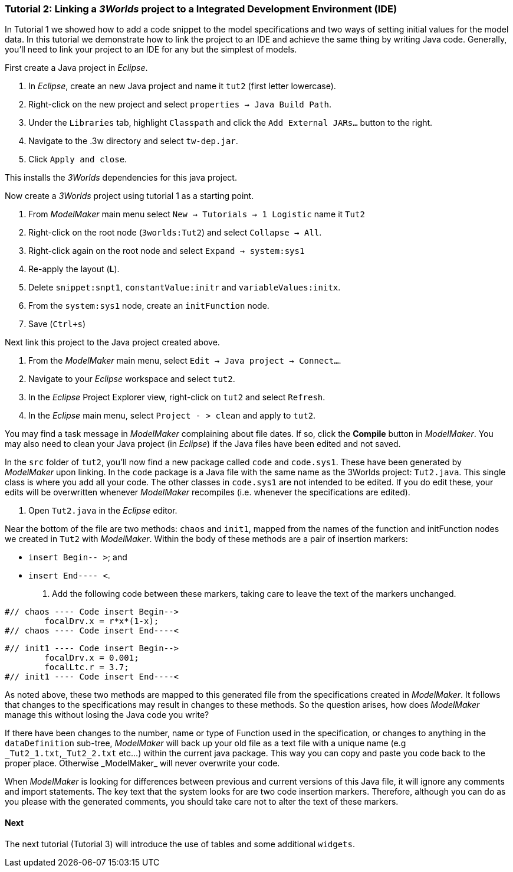 === Tutorial 2: Linking a _3Worlds_ project to a Integrated Development Environment (IDE)

In Tutorial 1 we showed how to add a code snippet to the model specifications and two ways of setting initial values for the model data. In this tutorial we demonstrate how to link the project to an IDE and achieve the same thing by writing Java code. Generally, you'll need to link your project to an IDE for any but the simplest of models.

First create a Java project in _Eclipse_.

. In _Eclipse_, create an new Java project and name it `tut2` (first letter lowercase).

. Right-click on the new project and select  `properties -> Java Build Path`.

. Under the `Libraries` tab, highlight `Classpath` and  click the `Add External JARs...` button to the right.

. Navigate to the .3w directory and select `tw-dep.jar`.

. Click `Apply and close`.

This installs the _3Worlds_ dependencies for this java project.


Now create a _3Worlds_ project using tutorial 1 as a starting point.

. From _ModelMaker_ main menu select `New -> Tutorials -> 1 Logistic` name it `Tut2`

. Right-click on the root node (`3worlds:Tut2`) and select `Collapse -> All`.

. Right-click again on the root node and select `Expand -> system:sys1` 

. Re-apply the layout (*L*).

. Delete `snippet:snpt1`, `constantValue:initr` and `variableValues:initx`.

. From the `system:sys1` node, create an `initFunction` node.

. Save (`Ctrl+s`)

Next link this project to the Java project created above.

. From the _ModelMaker_ main menu, select `Edit -> Java project -> Connect...`.

. Navigate to your _Eclipse_ workspace and select `tut2`.

. In the _Eclipse_ Project Explorer view, right-click on `tut2` and select `Refresh`.

. In the _Eclipse_ main menu, select `Project - > clean` and apply to `tut2`.

You may find a task message in _ModelMaker_ complaining about file dates. If so, click the *Compile* button in _ModelMaker_. You may also need to clean your Java project (in _Eclipse_) if the Java files have been edited and not saved.

In the `src` folder of `tut2`, you'll now find a new package called `code` and `code.sys1`. These have been generated by _ModelMaker_ upon linking. In the `code` package is a Java file with the same name as the 3Worlds project: `Tut2.java`. This single class is where you add all your code. The other classes in `code.sys1` are not intended to be edited. If you do edit these, your edits will be overwritten whenever _ModelMaker_ recompiles (i.e. whenever the specifications are edited). 

. Open `Tut2.java` in the _Eclipse_ editor.

Near the bottom of the file are two methods: `chaos` and `init1`, mapped from the names of the function and initFunction nodes we created in `Tut2` with _ModelMaker_. Within the body of these methods are a pair of insertion markers: 

- `insert Begin-- >`; and 
- `insert End---- <`.

. Add the following code between these markers, taking care to leave the text of the markers unchanged.

[source,Java]
-----------------
#// chaos ---- Code insert Begin-->
 	focalDrv.x = r*x*(1-x);
#// chaos ---- Code insert End----<
-----------------


[source,Java]
-----------------
#// init1 ---- Code insert Begin-->
	focalDrv.x = 0.001;
	focalLtc.r = 3.7;
#// init1 ---- Code insert End----<
-----------------

As noted above, these two methods are mapped to this generated file from the specifications created in _ModelMaker_. It follows that changes to the specifications may result in changes to these methods. So the question arises, how does _ModelMaker_ manage this without losing the Java code you write?

If there have been changes to the number, name or type of Function used in the specification, or changes to anything in the `dataDefinition` sub-tree, _ModelMaker_ will back up your old file as a text file with a unique name (e.g `\_Tut2_1.txt`,`_Tut2_2.txt` etc...) within the current java package. This way you can copy and paste you code back to the proper place. Otherwise _ModelMaker_ will never overwrite your code. 

When _ModelMaker_ is looking for differences between previous and current versions of this Java file, it will ignore any comments and import statements. The key text that the system looks for are two code insertion markers. Therefore, although you can do as you please with the generated comments, you should take care not to alter the text of these markers. 

==== Next
The next tutorial (Tutorial 3) will introduce the use of tables and some additional `widgets`.









